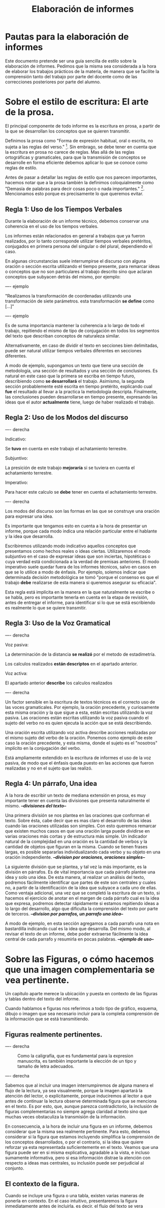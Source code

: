 #+TITLE: Elaboración de informes

* Pautas para la elaboración de informes

Este documento pretende ser una guía sencilla de estilo sobre la elaboración de 
informes. Pedimos que la misma sea considerada a la hora de elaborar los 
trabajos prácticos de la materia, de manera que se facilite la comprensión tanto
del trabajo por parte del docente como de las correcciones posteriores por parte
del alumno.

* Sobre el estilo de escritura: El arte de la prosa.

El principal componente de todo informe es la escritura en prosa, a partir de
la que se desarrollan los conceptos que se quieren transmitir.

Definimos la prosa como "Forma de expresión habitual, oral o escrita, 
no sujeta a las reglas del verso." [fn:1]. Sin embrago, se debe tener en cuenta que
la escritura en prosa no carece de reglas. Mas allá de las reglas ortográficas y
gramaticales, para que la transmisión de conceptos se desarrolle en forma eficiente
debemos aplicar lo que se conoce como reglas de estilo.

Antes de pasar a detallar las reglas de estilo que nos parecen importantes, hacemos 
notar que a la prosa también la definimos coloquialmente como "Demasía de palabras para 
decir cosas poco o nada importantes." [fn:2]. Mencionamos esto porque es precisamente
lo que queremos evitar.

** Regla 1: Uso de los Tiempos Verbales
   
Durante la elaboración de un informe técnico, debemos conservar una coherencia en el
uso de los tiempos verbales. 

Los informes están relacionados en general a trabajos que ya fueron realizados, por lo 
tanto corresponde utilizar tiempos verbales pretéritos, conjugados en primera persona
del singular o del plural, dependiendo el caso.

En algunas circunstancias suele interrumpirse el discurso con alguna oración o sección
escrita utilizando el tiempo presente, para remarcar ideas o conceptos que no son particulares
al trabajo descrito sino que aclaran conceptos que subyacen detrás del mismo, por ejemplo:

---- ejemplo

"Realizamos la transformación de coordenadas utilizando una transformación de siete parámetros. 
esta transformación *se define* como [...]"

---- ejemplo

Es de suma importancia mantener la coherencia a lo largo de todo el trabajo, repitiendo
el mismo de tipo de conjugación en todos los segmentos del texto que describan conceptos
de naturaleza similar.

Alternativamente, en caso de dividir el texto en secciones bien delimitadas, puede ser natural
utilizar tiempos verbales diferentes en secciones diferentes. 

A modo de ejemplo, supongamos un texto que tiene una sección de metodología, una sección de 
resultados y una sección de conclusiones. Es natural en este caso que la primera se escriba 
en tiempo futuro, describiendo como *se desarrollará* el trabajo. Asimismo, la segunda sección
probablemente esté escrita en tiempo pretérito, explicando cual *fue* el resultado al llevar
a la practica la metodología descripta. Finalmente, las conclusiones pueden desarrollarse en 
tiempo presente, expresando las ideas que el autor *actualmente* tiene, luego de haber realizado
el trabajo.

** Regla 2: Uso de los Modos del discurso

---- derecha

Indicativo:

Se *tuvo* en cuenta en este trabajo el achatamiento terrestre.

Subjuntivo:

La presición de este trabajo *mejoraría* si se tuviera en cuenta el achatamiento terrestre.

Imperativo:

Para hacer este calculo se *debe* tener en cuenta el achatamiento terrestre.

---- derecha

Los modos del discurso son las formas en las que se construye una oración para expresar una idea.

Es importante que tengamos esto en cuenta a la hora de presentar un informe, porque cada modo
indica una relación particular entre el hablante y la idea que desarrolla.

Escribiremos utilizando modo indicativo aquellos conceptos que presentamos como hechos reales o
ideas ciertas.
Utilizaremos el modo subjuntivo en el caso de expresar ideas que son inciertas, hipotéticas o 
cuya verdad está condicionada a la verdad de premisas anteriores.
El modo imperativo suele quedar fuera de los informes técnicos, salvo en casos en que se lo utilice
a modo de énfasis. Por ejemplo, solemos indicar que determinada decisión metodológica se tomó "porque
el consenso es que el trabajo *debe* realizarse de esta manera si queremos asegurar su eficacia".

Esta regla está implícita en la manera en la que naturalmente se escribe o se habla, pero es importante
tenerla en cuenta en la etapa de revisión, antes de entregar el informe, para identificar si lo que se
está escribiendo es realmente lo que se quiere transmitir.

** Regla 3: Uso de la Voz Gramatical

---- derecha

Voz pasiva:

La determinación de la distancia *se realizó* por el metodo de estadimetría.

Los calculos realizados *están descriptos* en el apartado anterior.

Voz activa:

El apartado anterior *describe* los calculos realizados

---- derecha

Un factor sensible en la escritura de textos técnicos es el correcto uso de las voces gramaticales.
Por ejemplo, la oración precedente, y curiosamente esta misma oración y la que sigue a esta, están 
escritas utilizando la voz pasiva. Las oraciones están escritas utilizando la voz pasiva cuando el
sujeto del verbo no es quien ejecuta la acción que se está describiendo. 

Una oración escrita utilizando voz activa describe acciones realizadas por el mismo sujeto del verbo
de la oración. Ponemos como ejemplo de este caso la oración precedente, y esta misma, donde el sujeto
es el "nosotros" implícito en la conjugación del verbo.

Está ampliamente extendido en la escritura de informes el uso de la voz pasiva, de modo que el énfasis
queda puesto en las acciones que fueron realizadas y no en el sujeto que las realizó.

** Regla 4: Un párrafo, Una idea

A la hora de escribir un texto de mediana extensión en prosa, es muy importante tener en cuenta las
divisiones que presenta naturalmente el mismo. /*--divisiones del texto--*/

Una primera división se nos plantea en las oraciones que conforman el texto. Sobre ésta, cabe decir 
que es mas claro el desarrollo de las ideas cuando las oraciones utilizadas son simples. Con esto
queremos remarcar que existen muchos casos en que una oración larga puede dividirse en varias 
oraciones más cortas y de estructura más simple. Un indicador natural de la complejidad en una 
oración es la cantidad de verbos y la cantidad de objetos que figuran en la misma. Cuando se tienen
frases largas, es posible separarlas individualizando cada verbo y su objeto en una oración independiente.
/*--division por oraciones, oraciones simples--*/

La siguiente división que se plantea, y tal vez la más importante, es la división en párrafos. Es de
vital importancia que cada párrafo plantee una idea y solo una idea. De esta manera, al realizar un
análisis del texto, podremos fácilmente identificar que partes de este son centrales y cuales no, a 
partir de la identificación de la idea que subyace a cada uno de ellas. Como ventaja adicional, una vez
que se completó la escritura de un texto, si hacemos el ejercicio de anotar en el margen de cada párrafo
cual es la idea que expresa, podremos detectar rápidamente si estamos repitiendo ideas a lo largo del
desarrollo, algo que dificulta la comprensión del texto por parte de terceros.
/*--division por parrafos, un parrafo una idea--*/

A modo de ejemplo, en esta sección agregamos a cada parrafo una nota en bastardilla indicando cual es la 
idea que desarrolla. Del mismo modo, al revisar el texto de un informe, debe poder extraerse fácilmente
la idea central de cada parrafo y resumirla en pocas palabras. /*--ejemplo de uso--*/


* Sobre las Figuras, o cómo hacemos que una imagen complementaria se vea pertinente.

Un capitulo aparte merece la ubicación y puesta en contexto de las figuras y tablas dentro del texto 
del informe.

Cuando hablamos e figuras nos referimos a todo tipo de gráfico, esquema, dibujo o imagen que sea necesario
incluir para la completa comprensión de la información que se está transmitiendo.

** Figuras realmente pertinentes.

---- derecha

#+CAPTION: Como la caligrafía, que es fundamental para la expresion manuscrita, es también importante la elección de un tipo y tamaño de letra adecuados.
[[./img/caligrafia.png]]

---- derecha

Sabemos que al incluir una imagen interrumpiremos de alguna manera el flujo de la lectura, ya sea visualmente,
porque la imagen apartará la atención del lector, o explícitamente, porque induciremos al lector a que 
antes de continuar la lectura observe determinada figura que se menciona en el texto.
Es por esto, que, aunque parezca contradictorio, la inclusión de figuras complementarias no siempre agrega
claridad al texto sino que muchas veces obstaculiza la transmisión de la información.

En consecuencia, a la hora de incluir una figura en un informe, debemos considerar que la misma sea 
realmente pertinente. Para esto, debemos considerar si la figura que estamos incluyendo simplifica 
la comprensión de los conceptos desarrollados, o por el contrario, si la idea que quiere reforzar
ya esta representada suficientemente en el texto. Veamos que una figura puede ser en si misma 
explicativa, agradable a la vista, e incluso sumamente informativa, pero si esa información distrae
la atención con respecto a ideas mas centrales, su inclusión puede ser perjudicial al conjunto.

** El contexto de la figura.

Cuando se incluye una figura o una tabla, existen varias maneras de ponerla en contexto. En el caso intuitivo,
presentaremos la figura inmediatamente antes de incluirla, es decir, el flujo del texto se vera interrumpido
por la figura, pero antes incluiremos una frase que la introduzca.
Si bien esta forma de utilizar una figura es muy común, pocas veces es la adecuada. Al mencionar explícitamente
en el texto a "la figura que sigue:" estamos forzando la interrupción de la lectura, y por tanto el desarrollo
conceptual. Esta interrupción solo debe darse en casos donde esté realmente justificada, como por ejemplo cuando
la información que presenta la figura sea parte indispensable de un concepto que se quiere transmitir, y no exista
forma de entender dicho concepto sin observarla.

Otra forma de introducir una figura, menos intuitiva al escribir pero mas natural para la lectura, es hacer mención
de ella en el texto en forma discreta, ya sea con una nota secundaria, o con una aclaración entre paréntesis. Esta
mención "al pasar" de una figura, no induce al lector a interrumpir la lectura, y en cambio lo informa de la existencia
de la información complementario. De esta manera, cuando el lector considere que es pertinente, interrumpirá la lectura
para observar la figura en cuestión.

** El pie de figura

La posibilidad de introducir figuras que no interrumpan el flujo de la lectura nos lleva a la necesaria inclusión de una
nota aclaratoria sobre la naturaleza de cada figura, en lo que se conoce como *pie de figura*.

En el pie de la figura incluiremos el nombre de la misma, que comúnmente es un numero correlativo, y una breve descripción
de su contenido. Esta información se coloca justo debajo o al margen de la figura, de manera que el lector pueda
independizar la lectura de las figuras de la lectura del texto, sin perder el contexto necesario
para comprender cada una por separado. En adición, nombrar las figuras nos permite referirnos a ellas en el texto
por su nombre, por ejemplo "En la Figura 1 se muestra ...".

** Ubicación en la página.

En caso de escribir el texto en forma tal que la ubicación de las figuras o las tablas no quede determinada por el mismo,
será preferible ubicar las mismas al principio o al final de la página, de modo que no interrumpan la lectura. 
En la mayor parte de los casos el tamaño de las figuras no necesita ser exageradamente grande, siendo posible ubicar
por ejemplo dos figuras una al lado de otra en el ancho de la página.

Suele recomendarse que la primer página de un trabajo no contenga figuras para evitar la interrupción de la 
lectura de las explicaciones introductorias, que en muchos casos son las que nos dan un panorama de qué podremos
esperar del trabajo y también una primera impresión a la luz de la cual mirar las figuras.

* Separación en Secciones

Más allá de la organización natural del texto que mencionamos anteriormente al hablar de los párrafos,
existe una organización que podemos llamar "*artificial*", que consiste en separar el texto por secciones a
las que separamos por medio de títulos o subtítulos.

En la gran mayoría de los casos es pertinente comenzar un trabajo con un pequeño resumen, de un párrafo único
por ejemplo, donde se describe cual es la idea general que corre detrás del trabajo que se va a leer. Esta sección
suele introducirse al inicio sin ningún titulo especial, pero con algún detalle tipográfico que la identifique.
Podemos asociar esta sección a lo que en un libro es el prologo o en su versión mas concisa un epígrafe.

En este punto, al referirnos a informes técnicos se nos abren dos posibilidades. El trabajo puede tener un hilo
conductor marcado alrededor de un único tema, o bien tratar de varios temas bien separados.

** Separación según el desarrollo metodológico.

Aplicado a los típicos trabajos prácticos de una materia, un ejemplo del primer tipo de informe se da cuando
debemos entregar un trabajo que consiste de un único ejercicio complejo o bien de varios ejercicios encadenados
que podrían interpretarse como uno solo. En este caso, si no hay una delimitación especial pedida por el docente, 
la división mas adecuada es la de "Materiales y Métodos", "Desarrollo", "Resultados", "Discusión" y "Conclusión".
donde las secciones de desarrollo y discusión pueden en ciertos casos fusionarse con otras si la comprensión 
no se ve perjudicada y en cambio la brevedad del trabajo beneficia al resultado.

En este esquema la sección de "Materiales y Métodos" detalla la fuente de los datos utilizados y la base teórica
sobre la que se desarrolla el trabajo. La sección de Desarrollo entrará en el detalle del trabajo realizando, 
explicando como se aplico puntualmente la metodología sobre los datos. La sección de Resultados presentará el
producto de los cálculos o experiencias realizadas, sin entrar en interpretaciones ni descripciones. En la sección
de Discusión se describen las posibles interpretaciones de los resultados, se destacan los puntos que deben
analizarse en profundidad y pueden presentarse cálculos o experiencias complementarias concisas que
aclaren o complementen los resultados principales. Finalmente, la sección de Conclusiones retoma las lineas de 
discusión abiertas y realiza una argumentación breve, que permita cerrar el trabajo buscando las consecuencias
de las premisas que se expusieron durante la discusión.

** Separación por tema.

El segundo tipo de división mencionada, corresponde al caso en el que se trabaja sobre muchos temas 
distintos que no tienen una relación evidente entre sí, o bien, cuando se informa sobre un trabajo
que cuenta con múltiples ejercicios marcadamente distintos. 
En este caso, la división explícita sera la separación por *tema/ejercicio*, y toda otra división mas profunda
se encontrará en forma implícita en el texto.

Nos parece importante destacar, para terminar esta sección, que si bien la falta de separación en un trabajo
extenso puede hacer que este sea difícil de leer, también el exceso de divisiones forzadas en el texto contribuye
a interrumpir y obstaculizar el flujo de la lectura y el desarrollo de los conceptos.

** Divisiones débiles.

Mencionaremos otro tipo de división que se da en un texto, y que llamaremos aquí división débil.
Está división se da cuanto hacemos uso de recursos de formato para marcar una división a la que no
daremos entidad de sección individual sino que simplemente enfatizaremos la separación con un cambio
en la forma de la escritura.

En esta categoría, debemos considerar el uso de la sangría o el espaciado, que pueden marcar el inicio de un
nuevo tren de conceptos encadenados. También debemos considerar el uso de listas, variaciones en el tamaño de
los márgenes, secciones del texto enfatizados con letra /itálica/ o *negrita*, etc.

Todos estos recursos ayudan a atraer la atención del lector cuando se realiza un giro o cambio en el
desarrollo del texto, dándole a entender que hay un cambio mas o menos significativo en el contenido
pero sin llegar a constituirse un cambio completo de tema o una interrupción de la línea de argumentación.

\textsc{Un ultimo recurso dentro de esta categoría} es la de enfatizar con letras en versalita las primeras palabras
de un párrafo, marcando que constituye la introducción de una nueva idea.

* Notas al Pie y Citas Bibliográficas.

En caso de haber utilizado bibliografía de consulta para realizar un trabajo, esta situación debe estar
aclarada con una mención dentro del texto y un apartado nombrado convenientemente como "Bibliografía",
donde se lista todo el material consultado.

También, toda aclaración que no hace al trabajo, pero que es importante de hacer, como por ejemplo la fuente
de los datos utilizados o la dirección URL de acceso a un recurso, el nombre del software utilizado, etc.,
debe realizarse con un superíndice en el texto y la correspondiente nota al pie.

* Epílogo: Lista para Verificación de un escrito.

A continuación, y para tener una guía rápida a la hora de evaluar la estructura de un texto, introducimos
una lista de verificación que es conveniente revisar antes de presentar un trabajo.

- Carátula.
  - [ ] El trabajo tiene carátula.
  - [ ] La carátula tiene datos del alumno.
  - [ ] La carátula tiene datos del trabajo.
  - [ ] la carátula tiene datos de los docentes.
- Texto
  - [ ] Se conserva la coherencia en los tiempos verbales
  - [ ] Se utiliza la voz pasiva cuando es necesario.
  - [ ] Se evita el lenguaje coloquial.
  - [ ] Se realizó corrección y revisión de la ortografía.
  - [ ] Se utiliza estilo de texto justificado
  - [ ] Cada párrafo expresa una idea.
  - [ ] Se utilizó la sangría en primera línea al inicio de cada sección y para marcar divisiones importantes.
  - [ ] Uso correcto de los signos de puntuación: comas, puntos, punto y coma, dos puntos, etc.
- División
  - Si el texto tiene Secciones.
    - [ ] Las secciones presentan un orden claro
    - [ ] Los títulos o subtítulos están debidamente identificados
    - [ ] Las divisiones no dificultan la lectura
- Figuras
  - [ ] Las Figuras no interrumpen la linea de argumentación del texto.
  - [ ] Cada figura está debidamente identificada y numerada.
  - [ ] Los pies de figura contienen una descripción adecuada de cada figura.
- Trabajos Prácticos
  - [ ] Se resolvieron todos los ejercicios.
  - [ ] Se puede identificar a qué parte del enunciado responde cada sección.


* Footnotes

[fn:1] http://dle.rae.es/srv/fetch?id=UPg8xCx, acepción 1.

[fn:2] http://dle.rae.es/srv/fetch?id=UPg8xCx, acepción 4.

